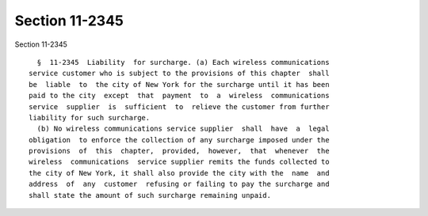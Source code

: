 Section 11-2345
===============

Section 11-2345 ::    
        
     
        §  11-2345  Liability  for surcharge. (a) Each wireless communications
      service customer who is subject to the provisions of this chapter  shall
      be  liable  to  the city of New York for the surcharge until it has been
      paid to the city  except  that  payment  to  a  wireless  communications
      service  supplier  is  sufficient  to  relieve the customer from further
      liability for such surcharge.
        (b) No wireless communications service supplier  shall  have  a  legal
      obligation  to enforce the collection of any surcharge imposed under the
      provisions  of  this  chapter,  provided,  however,  that  whenever  the
      wireless  communications  service supplier remits the funds collected to
      the city of New York, it shall also provide the city with the  name  and
      address  of  any  customer  refusing or failing to pay the surcharge and
      shall state the amount of such surcharge remaining unpaid.
    
    
    
    
    
    
    